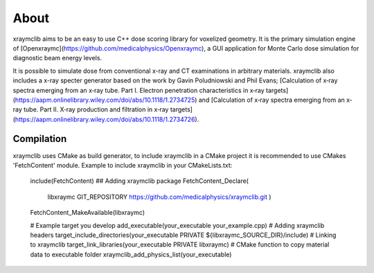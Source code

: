 ﻿About
-----

xraymclib aims to be an easy to use C++ dose scoring library for voxelized geometry. It is the primary simulation engine of [Openxraymc](https://github.com/medicalphysics/Openxraymc), a GUI application for Monte Carlo dose simulation for diagnostic beam energy levels.

It is possible to simulate dose from conventional x-ray and CT examinations in arbitrary materials. xraymclib also includes a x-ray specter generator based on the work by Gavin Poludniowski and Phil Evans; [Calculation of x‐ray spectra emerging from an x‐ray tube. Part I. Electron penetration characteristics in x‐ray targets](https://aapm.onlinelibrary.wiley.com/doi/abs/10.1118/1.2734725) and [Calculation of x‐ray spectra emerging from an x‐ray tube. Part II. X‐ray production and filtration in x‐ray targets](https://aapm.onlinelibrary.wiley.com/doi/abs/10.1118/1.2734726).


Compilation
_________
xraymclib uses CMake as build generator, to include xraymclib in a CMake project it is recommended to use CMakes 'FetchContent' module. Example to include xraymclib in your CMakeLists.txt:

    include(FetchContent)
    ## Adding xraymclib package
    FetchContent_Declare(
        libxraymc
        GIT_REPOSITORY https://github.com/medicalphysics/xraymclib.git
        )
    FetchContent_MakeAvailable(libxraymc)

    # Example target you develop
    add_executable(your_executable your_example.cpp)
    # Adding xraymclib headers
    target_include_directories(your_executable PRIVATE ${libxraymc_SOURCE_DIR}/include)
    # Linking to xraymclib
    target_link_libraries(your_executable PRIVATE libxraymc)
    # CMake function to copy material data to executable folder
    xraymclib_add_physics_list(your_executable)

